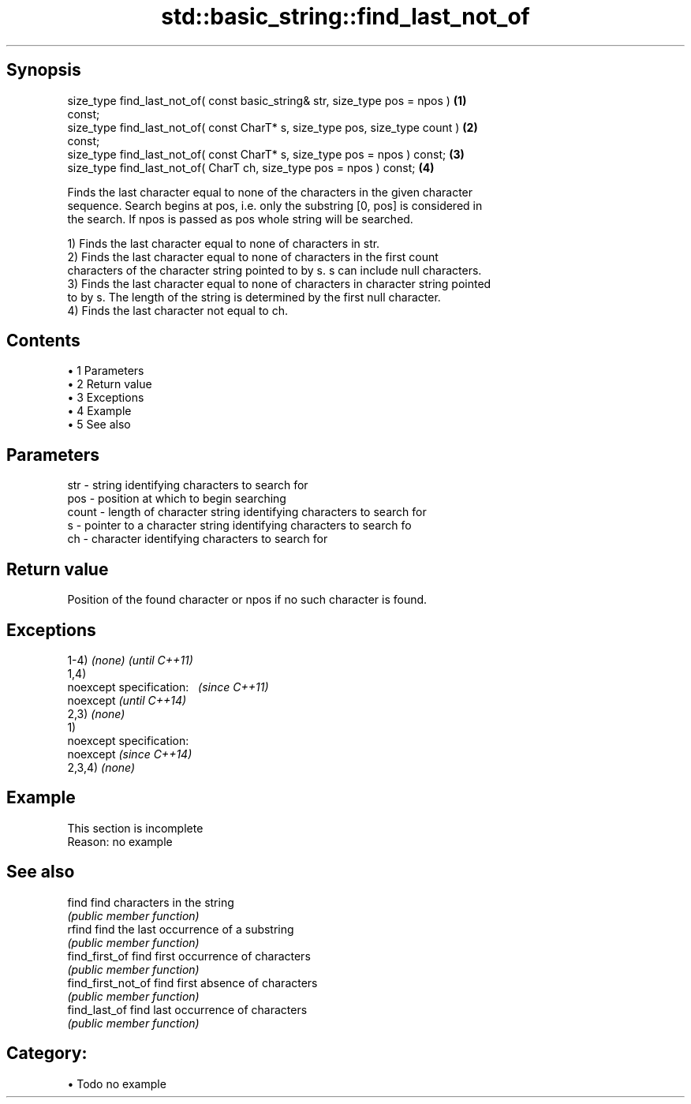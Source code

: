 .TH std::basic_string::find_last_not_of 3 "Apr 19 2014" "1.0.0" "C++ Standard Libary"
.SH Synopsis
   size_type find_last_not_of( const basic_string& str, size_type pos = npos )     \fB(1)\fP
   const;
   size_type find_last_not_of( const CharT* s, size_type pos, size_type count )    \fB(2)\fP
   const;
   size_type find_last_not_of( const CharT* s, size_type pos = npos ) const;       \fB(3)\fP
   size_type find_last_not_of( CharT ch, size_type pos = npos ) const;             \fB(4)\fP

   Finds the last character equal to none of the characters in the given character
   sequence. Search begins at pos, i.e. only the substring [0, pos] is considered in
   the search. If npos is passed as pos whole string will be searched.

   1) Finds the last character equal to none of characters in str.
   2) Finds the last character equal to none of characters in the first count
   characters of the character string pointed to by s. s can include null characters.
   3) Finds the last character equal to none of characters in character string pointed
   to by s. The length of the string is determined by the first null character.
   4) Finds the last character not equal to ch.

.SH Contents

     • 1 Parameters
     • 2 Return value
     • 3 Exceptions
     • 4 Example
     • 5 See also

.SH Parameters

   str   - string identifying characters to search for
   pos   - position at which to begin searching
   count - length of character string identifying characters to search for
   s     - pointer to a character string identifying characters to search fo
   ch    - character identifying characters to search for

.SH Return value

   Position of the found character or npos if no such character is found.

.SH Exceptions

   1-4) \fI(none)\fP               \fI(until C++11)\fP
   1,4)
   noexcept specification:   \fI(since C++11)\fP
   noexcept                  \fI(until C++14)\fP
     
   2,3) \fI(none)\fP
   1)
   noexcept specification:  
   noexcept                  \fI(since C++14)\fP
     
   2,3,4) \fI(none)\fP

.SH Example

    This section is incomplete
    Reason: no example

.SH See also

   find              find characters in the string
                     \fI(public member function)\fP
   rfind             find the last occurrence of a substring
                     \fI(public member function)\fP
   find_first_of     find first occurrence of characters
                     \fI(public member function)\fP
   find_first_not_of find first absence of characters
                     \fI(public member function)\fP
   find_last_of      find last occurrence of characters
                     \fI(public member function)\fP

.SH Category:

     • Todo no example
